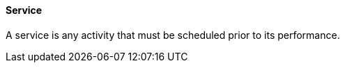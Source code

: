 ==== Service
[v291_section="10.2.5.12"]

A service is any activity that must be scheduled prior to its performance.


